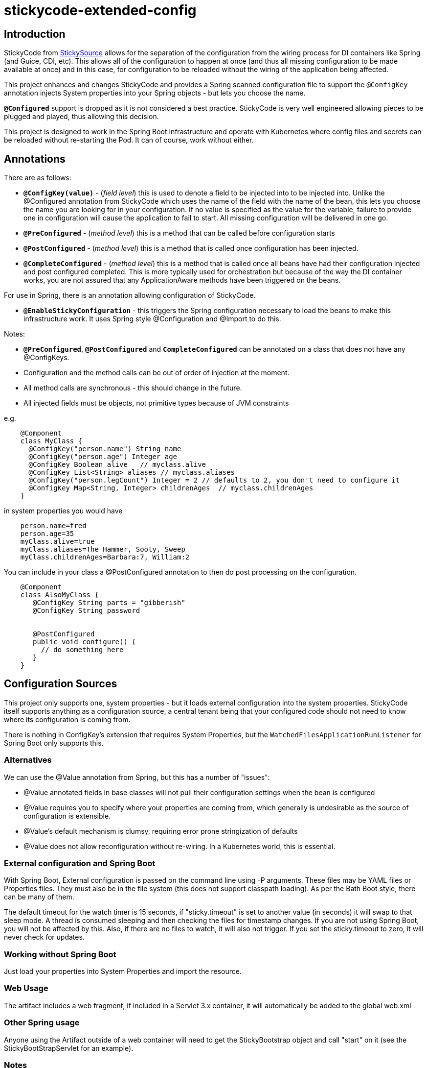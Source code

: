 = stickycode-extended-config

== Introduction

StickyCode from https://github.com/stickysource[StickySource] allows for the separation of the configuration
from the wiring process for DI containers like Spring (and
Guice, CDI, etc). This allows all of the configuration
to happen at once (and thus all missing configuration to be made available at once) and in this case,
for configuration to be reloaded without the wiring of the application being affected.

This project enhances and changes StickyCode and provides a Spring scanned configuration file to support
the `@ConfigKey` annotation injects System properties into your Spring objects - but lets you choose the name.

`*@Configured*` support is dropped as it is not considered a best practice. StickyCode is very well engineered allowing
pieces to be plugged and played, thus allowing this decision.

This project is designed to work in the Spring Boot infrastructure and operate with Kubernetes where config files
and secrets can be reloaded without re-starting the Pod. It can of course, work without either.

== Annotations

There are as follows:

* `*@ConfigKey(value)*` - (_field level_) this is used to denote a field to be injected into to be injected into. Unlike the @Configured annotation from StickyCode which
 uses the name of the field with the name of the bean, this lets you choose the name you are looking for in your configuration.
 If no value is specified as the value for the variable, failure to provide
 one in configuration will cause the application to fail to start. All missing configuration will be delivered in one go.
* `*@PreConfigured*` - (_method level_) this is a method that can be called before configuration starts
* `*@PostConfigured*` - (_method level_)  this is a method that is called once configuration has been injected.
* `*@CompleteConfigured*` - (_method level_) this is a method that is called once all beans have had their configuration
injected and post configured completed. This is more typically used for orchestration but because of the way the DI
container works, you are not assured that any ApplicationAware methods have been triggered on the beans.

For use in Spring, there is an annotation allowing configuration of StickyCode.

* `*@EnableStickyConfiguration*` - this triggers the Spring configuration necessary to load
the beans to make this infrastructure work. It uses Spring style @Configuration and @Import to do this.

Notes:

*  `*@PreConfigured*`, `*@PostConfigured*` and `*CompleteConfigured*` can be annotated on a class that does not have any @ConfigKeys.
* Configuration and the method calls can be out of order of injection at the moment.
* All method calls are synchronous - this should change in the future.
* All injected fields must be objects, not primitive types because of JVM constraints

e.g.

----
    @Component
    class MyClass {
      @ConfigKey("person.name") String name
      @ConfigKey("person.age") Integer age
      @ConfigKey Boolean alive   // myclass.alive
      @ConfigKey List<String> aliases // myclass.aliases
      @ConfigKey("person.legCount") Integer = 2 // defaults to 2, you don't need to configure it
      @ConfigKey Map<String, Integer> childrenAges  // myclass.childrenAges
    }
----

in system properties you would have

----
    person.name=fred
    person.age=35
    myClass.alive=true
    myClass.aliases=The Hammer, Sooty, Sweep
    myClass.childrenAges=Barbara:7, William:2
----

You can include in your class a @PostConfigured annotation to then do post processing on the configuration.

----
    @Component
    class AlsoMyClass {
       @ConfigKey String parts = "gibberish"
       @ConfigKey String password


       @PostConfigured
       public void configure() {
         // do something here
       }
    }
----
== Configuration Sources

This project only supports one, system properties - but it loads external configuration into the system properties.
 StickyCode itself supports anything as a configuration source, a central tenant being that your configured code should
 not need to know where its configuration is coming from.

There is nothing in ConfigKey's extension that requires System Properties, but the `WatchedFilesApplicationRunListener` for
 Spring Boot only supports this.


=== Alternatives

We can use the @Value annotation from Spring, but this has a number of "issues":

  * @Value annotated fields in base classes will not pull their configuration settings when the bean is configured
  * @Value requires you to specify where your properties are coming from, which generally is undesirable as the source of configuration is extensible.
  * @Value's default mechanism is clumsy, requiring error prone stringization of defaults
  * @Value does not allow reconfiguration without re-wiring. In a Kubernetes world, this is essential.

=== External configuration and Spring Boot

With Spring Boot, External configuration is passed on the command line using -P arguments. These files may be YAML files or Properties files.
  They must also be in the file system (this does not support classpath loading). As per the Bath Boot style, there can be many of them.

The default timeout for the watch timer is 15 seconds, if "sticky.timeout" is set to another value (in seconds) it will swap to that sleep
mode. A thread is consumed sleeping and then checking the files for timestamp changes. If you are not using Spring Boot, you will not be affected
by this. Also, if there are no files to watch, it will also not trigger. If you set the sticky.timeout to zero, it will never check for updates.

=== Working without Spring Boot

Just load your properties into System Properties and import the resource.

=== Web Usage
The artifact includes a web fragment, if included in a Servlet 3.x container, it will automatically be added to the global web.xml

=== Other Spring usage
Anyone using the Artifact outside of a web container will need to get the StickyBootstrap object and call "start" on it (see the StickyBootStrapServlet for an example).

=== Notes

* if you don't give a default value and the user doesn't provide a value, the initialization of your application will immediately fail (FAST FAIL)
* Obviously this all requires Spring (this section).


